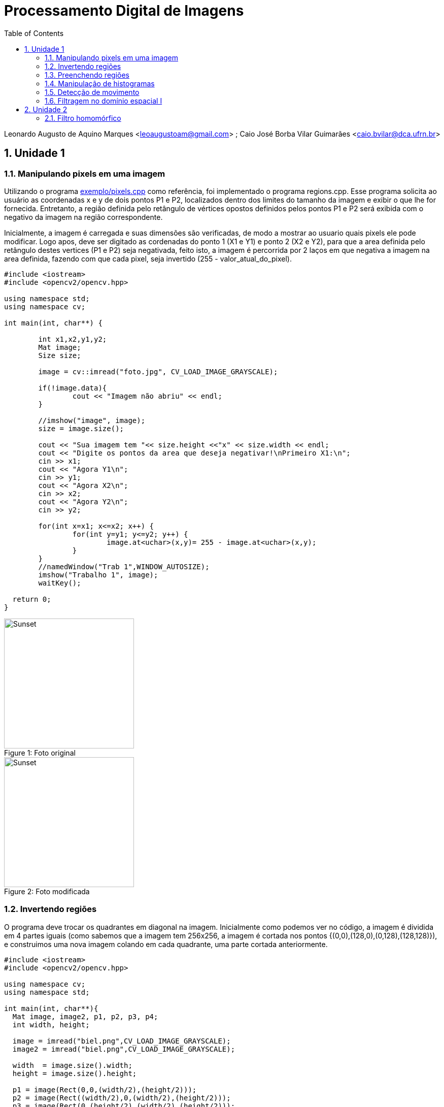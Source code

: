 :toc: left
:numbered:
:source-highlighter: pygments
:stem:
:lang: pt-BR


= Processamento Digital de Imagens

Leonardo Augusto de Aquino Marques <leoaugustoam@gmail.com> ; Caio José Borba Vilar Guimarães <caio.bvilar@dca.ufrn.br>

== Unidade 1

=== Manipulando pixels em uma imagem
Utilizando o programa https://github.com/leoaugustoam/leoaugustoam.github.io/blob/master/codigos/pixels.cpp[exemplo/pixels.cpp] como referência, foi implementado o programa regions.cpp. Esse programa solicita ao usuário as coordenadas x e y de dois pontos P1 e P2, localizados dentro dos limites do tamanho da imagem e exibir o que lhe for fornecida. Entretanto, a região definida pelo retângulo de vértices opostos definidos pelos pontos P1 e P2 será exibida com o negativo da imagem na região correspondente.

Inicialmente, a imagem é carregada e suas dimensões são verificadas, de modo a mostrar ao usuario quais pixels ele pode modificar. Logo apos, deve ser digitado as cordenadas do ponto 1 (X1 e Y1) e ponto 2 (X2 e Y2), para que a area definida pelo retângulo destes vertices (P1 e P2) seja negativada, feito isto, a imagem é percorrida por 2 laços em que negativa a imagem na area definida, fazendo com que cada pixel, seja invertido (255 - valor_atual_do_pixel).


 
[source,cpp]
-----------------
#include <iostream>
#include <opencv2/opencv.hpp>

using namespace std;
using namespace cv;

int main(int, char**) {
	
	int x1,x2,y1,y2;
	Mat image;
	Size size;
	
	image = cv::imread("foto.jpg", CV_LOAD_IMAGE_GRAYSCALE);

	if(!image.data){
    		cout << "Imagem não abriu" << endl;
	}

	//imshow("image", image);
	size = image.size();
	
	cout << "Sua imagem tem "<< size.height <<"x" << size.width << endl;
	cout << "Digite os pontos da area que deseja negativar!\nPrimeiro X1:\n";
	cin >> x1;
	cout << "Agora Y1\n";
	cin >> y1;
	cout << "Agora X2\n";
	cin >> x2;
	cout << "Agora Y2\n";
	cin >> y2;

	for(int x=x1; x<=x2; x++) {
		for(int y=y1; y<=y2; y++) {
			image.at<uchar>(x,y)= 255 - image.at<uchar>(x,y);
		}
	}
	//namedWindow("Trab 1",WINDOW_AUTOSIZE);	
	imshow("Trabalho 1", image);
	waitKey();
  
  return 0;
}

-----------------

.Foto original
[#img-sunset]
[caption="Figure 1: "]
image::https://github.com/leoaugustoam/leoaugustoam.github.io/blob/master/imagens/biel.png?raw=true[Sunset,256,256]

.Foto modificada
[#img-sunset]
[caption="Figure 2: "]
image::https://github.com/leoaugustoam/leoaugustoam.github.io/blob/master/imagens/negativo.png?raw=true[Sunset,256,256]

=== Invertendo regiões
O programa deve trocar os quadrantes em diagonal na imagem. Inicialmente como podemos ver no código, a imagem é dividida em 4 partes iguais (como sabemos que a imagem tem 256x256, a imagem é cortada nos pontos {(0,0),(128,0),(0,128),(128,128)}), e construimos uma nova imagem colando em cada quadrante, uma parte cortada anteriormente.


 
[source,cpp]
-----------------
#include <iostream>
#include <opencv2/opencv.hpp>

using namespace cv;
using namespace std;

int main(int, char**){
  Mat image, image2, p1, p2, p3, p4;
  int width, height;

  image = imread("biel.png",CV_LOAD_IMAGE_GRAYSCALE);
  image2 = imread("biel.png",CV_LOAD_IMAGE_GRAYSCALE);

  width  = image.size().width;
  height = image.size().height;

  p1 = image(Rect(0,0,(width/2),(height/2)));
  p2 = image(Rect((width/2),0,(width/2),(height/2)));
  p3 = image(Rect(0,(height/2),(width/2),(height/2)));
  p4 = image(Rect((width/2),(height/2),(width/2),(height/2)));

  imshow("Original", image);
  waitKey();

  p1.copyTo(image2(Rect((width/2),(height/2),(width/2),(height/2))));
  p2.copyTo(image2(Rect(0,(height/2),(width/2),(height/2))));
  p3.copyTo(image2(Rect((width/2),0,(width/2),(height/2))));
  p4.copyTo(image2(Rect(0,0,(width/2),(height/2))));

  imshow("Imagem trocada", image2);
  imwrite("imagemtrocada.png", image2);
  waitKey();

  return 0;
}



-----------------

.Exemplo do código acima
[#img-sunset]
[caption="Figure 3: "]
image::https://github.com/leoaugustoam/leoaugustoam.github.io/blob/master/imagens/bieltrocado2.png?raw=true[Sunset,256,256]


Modificando os quadrantes da colagem:


[source,cpp]
-----------------

 p1.copyTo(image2(Rect((width/2),(height/2),(width/2),(height/2))));
  p2.copyTo(image2(Rect((width/2),0,(width/2),(height/2))));
  p3.copyTo(image2(Rect(0,(height/2),(width/2),(height/2))));
  p4.copyTo(image2(Rect(0,0,(width/2),(height/2))));


-----------------

.Exemplo do código acima com modificação dos quadrantes
[#img-sunset]
[caption="Figure 4: "]
image::https://github.com/leoaugustoam/leoaugustoam.github.io/blob/master/imagens/bieltrocado.png?raw=true[Sunset,256,256]











=== Preenchendo regiões
O primeiro problema é referente caso exista mais de 255 objetos na cena, em que o problema de rotulação fica comprometido, e isto ocorre devido a quantidade de bits que são usados na imagem, no caso 8bits, assim, obtendo 256 tons de cinza disponivel. E para resolver este problema, poderia aumentar a quantidade de bits para representar cada cor, por exemplo se tivesse 10 bits, poderia ter ate 1024 tons de cinza na imagem, considerando a imagem sempre em tom de cinza. 

A segunda problematica é em relaçao a contagem de regiões com ou sem buracos internos que existam na cena, retirando as que tocam na borda, para tanto, é necessario primeiramente remover todas as regiões que tocam a borda, para isso, é aplicado o floodFill em todas as regioes q tocam as linhas ou colunas da borda, e para ficar facil identificar as regiões com buracos, mudamos o o tom de cinza do fundo da imagem(floodfill no ponto (0,0)), então para o tom de cinza original, significa o buraco de alguma area da cena, então é possivel aplicar o floodfill para diferenciar das demais, e para as areas restantes, são as areas sem furo.

[source,cpp]
-----------------

#include <iostream>
#include <opencv2/opencv.hpp>
using namespace cv;
using namespace std;
int main(int argc, char** argv) {
	Mat image;
	int width, height;
	int comfuro, semfuro, total;
	CvPoint p;
	image = imread("bolhas.png", CV_LOAD_IMAGE_GRAYSCALE);
	if (!image.data) {
		cout << "Erro ao carregar imagem, pfvr, verificar.\n";
	}
	width = image.size().width;
	height = image.size().height;
	p.x = 0;
	p.y = 0;
	for (int i = 0; i<height; i++) {
		for (int j = 0; j<width; j++) {
			if (i == 0 || i == 255 || j == 0 || j == 255) {
				if (image.at<uchar>(i, j) != 0) {
					p.x = j;
					p.y = i;
					floodFill(image, p, 0);
				}
			}
		}
	}
	p.x = 0;
	p.y = 0;
	floodFill(image, p, 1);
	comfuro = 0;
	for (int i = 0; i<height; i++) {
		for (int j = 0; j<width; j++) {
			if (image.at<uchar>(i, j) == 0) {
				if (image.at<uchar>(i, j - 1) == 255) {
					comfuro++;
					p.y = i;
					p.x = j - 1;
					floodFill(image, p, 100);
				}
			}
		}
	}
	semfuro = 0;
	for (int i = 0; i<height; i++) {
		for (int j = 0; j<width; j++) {
			if (image.at<uchar>(i, j) == 255) {
				semfuro++;
				p.x = j;
				p.y = i;
				floodFill(image, p, 200);
			}
		}
	}
	cout << "Numero de bolhas com buracos:" << comfuro << endl;
	cout << "Numero de bolhas sem buracos:" << semfuro << endl;
	imshow("image", image);
	imwrite("labeling.png", image);
	waitKey();
	return 0;
} 	
-----------------

.Resultado obtido
[#img-sunset]
[caption="Figure 5: "]
image::https://github.com/leoaugustoam/leoaugustoam.github.io/blob/master/imagens/labeling.png?raw=true[Sunset,256,256]


=== Manipulação de histogramas

Como mostrado anteriormente e analisando o programa histogram.cpp, adaptamos o codigo de forma a equalizar a imagem capturada, de grosso modo, o histograma realiza a contagem de ocorrência de cada um dos possiveis tons de uma imagem, e a equalização é uma ação para mudar a distribuição de valores de modo a reduzir as diferenças acentuadas da imagem, e assim acentuando detalhes não visíveis anteriormente.
[source,cpp]
-----------------
#include <iostream>
#include <iostream>
#include <opencv2/opencv.hpp>
using namespace cv;
using namespace std;
int main(int argc, char** argv) {
	Mat image, equalized;
	int width, height;
	VideoCapture cap;
	vector<Mat> planes, c;
	Mat histR, histG, histB;
	int nbins = 64;
	float range[] = { 0, 256 };
	const float *histrange = { range };
	bool uniform = true;
	bool acummulate = false;

	cap.open(1);
	if (!cap.isOpened()) {
		cout << "cameras indisponiveis";
		return -1;
	}

	width = cap.get(CV_CAP_PROP_FRAME_WIDTH);
	height = cap.get(CV_CAP_PROP_FRAME_HEIGHT);

	//cout << "largura = " << width << endl;
	//cout << "altura  = " << height << endl;

	int histw = nbins, histh = nbins / 2;
	Mat histImgR(histh, histw, CV_8UC3, Scalar(0, 0, 0));
	Mat histImgG(histh, histw, CV_8UC3, Scalar(0, 0, 0));
	Mat histImgB(histh, histw, CV_8UC3, Scalar(0, 0, 0));
	while (1) {
		cap >> image;
		split(image, planes);
		calcHist(&planes[0], 1, 0, Mat(), histR, 1,
			&nbins, &histrange,
			uniform, acummulate);
		calcHist(&planes[1], 1, 0, Mat(), histG, 1,
			&nbins, &histrange,
			uniform, acummulate);
		calcHist(&planes[2], 1, 0, Mat(), histB, 1,
			&nbins, &histrange,
			uniform, acummulate);
		normalize(histR, histR, 0, histImgR.rows, NORM_MINMAX, -1, Mat());
		normalize(histG, histG, 0, histImgG.rows, NORM_MINMAX, -1, Mat());
		normalize(histB, histB, 0, histImgB.rows, NORM_MINMAX, -1, Mat());
		histImgR.setTo(Scalar(0));
		histImgG.setTo(Scalar(0));
		histImgB.setTo(Scalar(0));
		for (int i = 0; i<nbins; i++) {
			line(histImgR,
				Point(i, histh),
				Point(i, histh - cvRound(histR.at<float>(i))),
				Scalar(0, 0, 255), 1, 8, 0);
			line(histImgG,
				Point(i, histh),
				Point(i, histh - cvRound(histG.at<float>(i))),
				Scalar(0, 255, 0), 1, 8, 0);
			line(histImgB,
				Point(i, histh),
				Point(i, histh - cvRound(histB.at<float>(i))),
				Scalar(255, 0, 0), 1, 8, 0);
		}
		split(image, c);
		equalizeHist(c[0], c[0]);
		equalizeHist(c[1], c[1]);
		equalizeHist(c[2], c[2]);
		merge(c, equalized);
		histImgR.copyTo(image(Rect(0, 0, nbins, histh)));
		histImgG.copyTo(image(Rect(0, histh, nbins, histh)));
		histImgB.copyTo(image(Rect(0, 2 * histh, nbins, histh)));
		imshow("image", image);
		imshow("equalized", equalized);
		if (waitKey(30) >= 0) break;
	}
	return 0;
}


} 	
-----------------

.Resultado obtido em diferentes iluminações
[#img-sunset]
[caption="Figure 6: "]
image::https://github.com/leoaugustoam/leoaugustoam.github.io/blob/master/imagens/res1.jpg?raw=true[Sunset,512,256]

.Resultado obtido em diferentes iluminações
[#img-sunset]
[caption="Figure 7: "]
image::https://github.com/leoaugustoam/leoaugustoam.github.io/blob/master/imagens/res2.png?raw=true[Sunset,512,256]

.Resultado obtido em diferentes iluminações
[#img-sunset]
[caption="Figure 8: "]
image::https://github.com/leoaugustoam/leoaugustoam.github.io/blob/master/imagens/resultado.png?raw=true[Sunset,512,256]




=== Detecção de movimento

O detector de movimento é criado analisando um dos canais do histograma, neste caso foi analisado o canal RED. É analisado o histograma da imagem capturada no momento e em um momento anterior, então é somado todos os valores do histograma do canal observado em ambas as imagens, com isto, é comparado as 2 somas e se ultrapassar um limiar pre-definido, é impresso na tela "movimento detectado". Como a imagem é capturada em um instante muito proximo uma da outra, não se pode colocar um limiar muito alto pois se não é apenas detectado apenas um movimento muito rápido, e um limiar pequeno, qualquer simples movimento é detectado, entao este limiar irá definir a precisão do movimento que se deseja alcançar.

[source,cpp]
-----------------
#include <iostream>
#include <opencv2/opencv.hpp>
using namespace cv;
using namespace std;
int main(int argc, char** argv) {

	Mat image;
	int width, height;
	VideoCapture cap;
	vector<Mat> planes;
	Mat histR, histG, histB;

	int nbins = 64;
	float range[] = { 0, 256 };
	int sum, sumA;
	const float *histrange = { range };
	bool uniform = true;
	bool acummulate = false;
	cap.open(1);
	if (!cap.isOpened()) {
		cout << "cameras indisponiveis";
		return -1;
	}

	width = cap.get(CV_CAP_PROP_FRAME_WIDTH);
	height = cap.get(CV_CAP_PROP_FRAME_HEIGHT);
	//cout << "largura = " << width << endl;
	//cout << "altura  = " << height << endl;
	int histw = nbins, histh = nbins / 2;
	Mat histImgR(histh, histw, CV_8UC3, Scalar(0, 0, 0));
	Mat histImgG(histh, histw, CV_8UC3, Scalar(0, 0, 0));
	Mat histImgB(histh, histw, CV_8UC3, Scalar(0, 0, 0));
	Mat Ranterior(histh, histw, CV_8UC3, Scalar(0, 0, 0));
	while (1) {
		cap >> image;
		split(image, planes);
		calcHist(&planes[0], 1, 0, Mat(), histR, 1,
			&nbins, &histrange,
			uniform, acummulate);
		calcHist(&planes[1], 1, 0, Mat(), histG, 1,
			&nbins, &histrange,
			uniform, acummulate);
		calcHist(&planes[2], 1, 0, Mat(), histB, 1,
			&nbins, &histrange,
			uniform, acummulate);
		normalize(histR, histR, 0, histImgR.rows, NORM_MINMAX, -1, Mat());
		normalize(histG, histG, 0, histImgG.rows, NORM_MINMAX, -1, Mat());
		normalize(histB, histB, 0, histImgB.rows, NORM_MINMAX, -1, Mat());
		histImgR.setTo(Scalar(0));
		histImgG.setTo(Scalar(0));
		histImgB.setTo(Scalar(0));
		for (int i = 0; i<nbins; i++) {
			line(histImgR,
				Point(i, histh),
				Point(i, histh - cvRound(histR.at<float>(i))),
				Scalar(0, 0, 255), 1, 8, 0);
			line(histImgG,
				Point(i, histh),
				Point(i, histh - cvRound(histG.at<float>(i))),
				Scalar(0, 255, 0), 1, 8, 0);
			line(histImgB,
				Point(i, histh),
				Point(i, histh - cvRound(histB.at<float>(i))),
				Scalar(255, 0, 0), 1, 8, 0);
		}
		histImgR.copyTo(image(Rect(0, 0, nbins, histh)));
		histImgG.copyTo(image(Rect(0, histh, nbins, histh)));
		histImgB.copyTo(image(Rect(0, 2 * histh, nbins, histh)));

		for (int i = 0; i<histh; i++) {
			for (int j = 0; j<histw; j++) {
				sum = sum + histImgR.at<uchar>(i, j);
				sumA = sumA + Ranterior.at<uchar>(i, j);
			}
		}

		if (abs(sum - sumA) >= 8000) {
			putText(image, "Movimento detectado!", cvPoint(15, 470),
				FONT_HERSHEY_COMPLEX, 1, cvScalar(0, 255, 255), 1, CV_AA);
		}

		imshow("image", image);
		if (waitKey(30) >= 0) break;
		Ranterior = histImgR.clone();
		sum = 0;
		sumA = 0;
	}
	return 0;
}

}


} 	
-----------------

.Movimento detectado
[#img-sunset]
[caption="Figure 9: "]
image::https://github.com/leoaugustoam/leoaugustoam.github.io/blob/master/imagens/movimento.png?raw=true[Sunset,315,256]




=== Filtragem no domínio espacial I

Baseado no exemplo filtroespacial.cpp, foi implementado uma opção no menu para o filtro laplaciano do gaussiano, bem como sua matriz de convolução. 

[source,cpp]
-----------------

#include <iostream>
#include <opencv2/opencv.hpp>
using namespace cv;
using namespace std;
void printmask(Mat &m) {
	for (int i = 0; i<m.size().height; i++) {
		for (int j = 0; j<m.size().width; j++) {
			cout << m.at<float>(i, j) << ",";
		}
		cout << endl;
	}
}
void menu() {
	cout << "\npressione a tecla para ativar o filtro: \n"
		"a - calcular modulo\n"
		"m - media\n"
		"g - gauss\n"
		"v - vertical\n"
		"h - horizontal\n"
		"l - laplaciano\n"
		"p - laplaciano do gaussiano\n"
		"esc - sair\n";
}
int main(int argvc, char** argv) {
	VideoCapture video;
	float media[] = { 1,1,1,
		1,1,1,
		1,1,1 };
	float gauss[] = { 1,2,1,
		2,4,2,
		1,2,1 };
	float horizontal[] = { -1,0,1,
		-2,0,2,
		-1,0,1 };
	float vertical[] = { -1,-2,-1,
		0,0,0,
		1,2,1 };
	float laplacian[] = { 0,-1,0,
		-1,4,-1,
		0,-1,0 };
	float laplgauss[] = { 0,0,1,0,0,
		0,1,2,1,0,
		1,2,-16,2,1,
		0,1,2,1,0,
		0,0,1,0,0 };
	Mat cap, frame, frame32f, frameFiltered;
	Mat mask(3, 3, CV_32F), mask1;
	Mat result, result1;
	double width, height, min, max;
	int absolut;
	char key;
	video.open(1);
	if (!video.isOpened())
		return -1;
	width = video.get(CV_CAP_PROP_FRAME_WIDTH);
	height = video.get(CV_CAP_PROP_FRAME_HEIGHT);
	std::cout << "largura=" << width << "\n";;
	std::cout << "altura =" << height << "\n";;
	namedWindow("filtroespacial", 1);
	mask = Mat(3, 3, CV_32F, media);
	scaleAdd(mask, 1 / 9.0, Mat::zeros(3, 3, CV_32F), mask1);
	swap(mask, mask1);
	absolut = 1; // calcs abs of the image
	menu();
	for (;;) {
		video >> cap;
		cvtColor(cap, frame, CV_BGR2GRAY);
		flip(frame, frame, 1);
		imshow("original", frame);
		frame.convertTo(frame32f, CV_32F);
		filter2D(frame32f, frameFiltered, frame32f.depth(), mask, Point(1, 1), 0);
		if (absolut) {
			frameFiltered = abs(frameFiltered);
		}
		frameFiltered.convertTo(result, CV_8U);
		imshow("filtroespacial", result);
		key = (char)waitKey(10);
		if (key == 27) break; // esc pressed!
		switch (key) {
		case 'a':
			menu();
			absolut = !absolut;
			break;
		case 'm':
			menu();
			mask = Mat(3, 3, CV_32F, media);
			scaleAdd(mask, 1 / 9.0, Mat::zeros(3, 3, CV_32F), mask1);
			mask = mask1;
			printmask(mask);
			break;
		case 'g':
			menu();
			mask = Mat(3, 3, CV_32F, gauss);
			scaleAdd(mask, 1 / 16.0, Mat::zeros(3, 3, CV_32F), mask1);
			mask = mask1;
			printmask(mask);
			break;
		case 'h':
			menu();
			mask = Mat(3, 3, CV_32F, horizontal);
			printmask(mask);
			break;
		case 'v':
			menu();
			mask = Mat(3, 3, CV_32F, vertical);
			printmask(mask);
			break;
		case 'l':
			menu();
			mask = Mat(3, 3, CV_32F, laplacian);
			printmask(mask);
			break;
		case 'p':
			menu();
			mask = Mat(5, 5, CV_32F, laplgauss);
			printmask(mask);
			break;
		default:
			break;
		}
	}
	return 0;
}

} 	
-----------------

.Imagem Original
[#img-sunset]
[caption="Figure 10: "]
image::https://github.com/leoaugustoam/leoaugustoam.github.io/blob/master/imagens/foto%20flamengo%20original.jpg?raw=true[Sunset,300,300]

.Filtro Horizontal
[#img-sunset]
[caption="Figure 11: "]
image::https://github.com/leoaugustoam/leoaugustoam.github.io/blob/master/imagens/filtro%20horizontal.jpg?raw=true[Sunset,300,300]


.Filtro gauss
[#img-sunset]
[caption="Figure 12: "]
image::https://github.com/leoaugustoam/leoaugustoam.github.io/blob/master/imagens/gaus.jpg?raw=true[Sunset,300,300]


.Filtro laplaciano
[#img-sunset]
[caption="Figure 13: "]
image::https://github.com/leoaugustoam/leoaugustoam.github.io/blob/master/imagens/laplaciano.jpg?raw=true[Sunset,300,300]



.Filtro laplaciano-gaussiano
[#img-sunset]
[caption="Figure 14: "]
image::https://github.com/leoaugustoam/leoaugustoam.github.io/blob/master/imagens/laplaciano%20de%20gaussiano.jpg.jpg?raw=true[Sunset,300,300]



== Unidade 2

=== Filtro homomórfico

XXXXXXXXXXXXXXXXXX
X
XXXXXXXXXXXXXXXXXXXXXX
XXXXXXXXXXXXXXXXXXXXXXXX
XXXXXXXXXXXXXXXXXXXXXXXXXXXXX
XXXXXXXXXXXXXXXXXXXXXXXXXXXXX



 
[source,cpp]
-----------------
#include <iostream>
#include <opencv2/opencv.hpp>
#include <opencv2/imgproc/imgproc.hpp>

#define RADIUS 20

using namespace cv;
using namespace std;

double gama_h;
int gama_h_slider = 0;
int gama_h_slider_max = 100;

double gama_l;
int gama_l_slider = 0;
int gama_l_slider_max = 100;

double c;
int c_slider = 0;
int c_slider_max = 100;

double d0;
int d0_slider = 0;
int d0_slider_max = 100;

char TrackbarName[50];

void on_trackbar_gama_h(int, void*){
 gama_h = (double) gama_h_slider ;
}

void on_trackbar_gama_l(int, void*){
 gama_l = (double) gama_l_slider  ;
}

void on_trackbar_c(int, void*){
 c = (double) c_slider  ;
}

void on_trackbar_d0(int, void*){
 d0 = (double) d0_slider ;
}

Mat ObterFiltroHomomorfico(int M, int N){
  Mat H = Mat(M, N, CV_32F), filter;
  for(int i=0; i<M; i++){
    for(int j=0; j<N; j++){
        H.at<float> (i,j) = (gama_h-gama_l)*(1.0-exp(-1.0*(float)c*((((float)i-M/2.0)*((float)i-M/2.0) + ((float)j-N/2.0)*((float)j-N/2.0))/(d0*d0))))+ gama_l;
    }
  }
  Mat comps[]= {H, H};
  merge(comps, 2, filter);
  return filter;
}

// troca os quadrantes da imagem da DFT
void deslocaDFT(Mat& image ){
  Mat tmp, A, B, C, D;

  // se a imagem tiver tamanho impar, recorta a regiao para
  // evitar cópias de tamanho desigual
  image = image(Rect(0, 0, image.cols & -2, image.rows & -2));
  int cx = image.cols/2;
  int cy = image.rows/2;

  // reorganiza os quadrantes da transformada
  // A B   ->  D C
  // C D       B A
  A = image(Rect(0, 0, cx, cy));
  B = image(Rect(cx, 0, cx, cy));
  C = image(Rect(0, cy, cx, cy));
  D = image(Rect(cx, cy, cx, cy));

  // A <-> D
  A.copyTo(tmp);  D.copyTo(A);  tmp.copyTo(D);

  // C <-> B
  C.copyTo(tmp);  B.copyTo(C);  tmp.copyTo(B);
}

int main(int , char** argv){
  VideoCapture cap;
  Mat imaginaryInput, complexImage, multsp;
  Mat padded, filter, mag;
  Mat image, imagegray, tmp;
  Mat_<float> realInput, zeros;
  vector<Mat> planos;
  char key;
  namedWindow("original",1);

  sprintf( TrackbarName, "Gama H: ");
    createTrackbar( TrackbarName, "original",
            &gama_h_slider,
            gama_h_slider_max,
            on_trackbar_gama_h );
    on_trackbar_gama_h(gama_h_slider, 0 );

  sprintf( TrackbarName, "Gama L: ");
    createTrackbar( TrackbarName, "original",
            &gama_l_slider,
            gama_l_slider_max,
            on_trackbar_gama_l );
    on_trackbar_gama_l(gama_l_slider, 0 );

  sprintf( TrackbarName, "C: ");
    createTrackbar( TrackbarName, "original",
            &c_slider,
            c_slider_max,
            on_trackbar_c );
    on_trackbar_c(c_slider, 0 );

  sprintf( TrackbarName, "D0: ");
    createTrackbar( TrackbarName, "original",
            &d0_slider,
            d0_slider_max,
            on_trackbar_d0 );
    on_trackbar_d0(d0_slider, 0 );

  // valores ideais dos tamanhos da imagem
  // para calculo da DFT
  int dft_M, dft_N;

  image = imread(argv[1]);
  // identifica os tamanhos otimos para
  // calculo do FFT
  dft_M = getOptimalDFTSize(image.rows);
  dft_N = getOptimalDFTSize(image.cols);

  // realiza o padding da imagem
  copyMakeBorder(image, padded, 0,
                 dft_M - image.rows, 0,
                 dft_N - image.cols,
                 BORDER_CONSTANT, Scalar::all(0));

  // parte imaginaria da matriz complexa (preenchida com zeros)
  zeros = Mat_<float>::zeros(padded.size());

  // prepara a matriz complexa para ser preenchida
  complexImage = Mat(padded.size(), CV_32FC2, Scalar(0));

  // a função de transferência (filtro frequencial) deve ter o
  // mesmo tamanho e tipo da matriz complexa
  filter = complexImage.clone();

  // cria uma matriz temporária para criar as componentes real
  // e imaginaria do filtro ideal
  tmp = Mat(dft_M, dft_N, CV_32F);

  

  // cria a matriz com as componentes do filtro e junta
  // ambas em uma matriz multicanal complexa
  Mat comps[]= {tmp, tmp};
  merge(comps, 2, filter);

  for(;;){
    //cap >> image;
    image = imread(argv[1]);
    cvtColor(image, imagegray, CV_BGR2GRAY);
    imshow("original", imagegray);

    // realiza o padding da imagem
    copyMakeBorder(imagegray, padded, 0,
                   dft_M - image.rows, 0,
                   dft_N - image.cols,
                   BORDER_CONSTANT, Scalar::all(0));

    // limpa o array de matrizes que vao compor a
    // imagem complexa
    planos.clear();
    // cria a compoente real
    realInput = Mat_<float>(padded);
    // insere as duas componentes no array de matrizes
    planos.push_back(realInput);
    planos.push_back(zeros);

    // combina o array de matrizes em uma unica
    // componente complexa
    merge(planos, complexImage);

    // calcula o dft
    dft(complexImage, complexImage);

    // realiza a troca de quadrantes
    deslocaDFT(complexImage);

    filter = ObterFiltroHomomorfico(dft_M, dft_N);

    // aplica o filtro frequencial
    mulSpectrums(complexImage,filter,complexImage,0);

    // limpa o array de planos
    planos.clear();
    // separa as partes real e imaginaria para modifica-las
    split(complexImage, planos);

    // recompoe os planos em uma unica matriz complexa
    merge(planos, complexImage);

    // troca novamente os quadrantes
    deslocaDFT(complexImage);

    // calcula a DFT inversa
    idft(complexImage, complexImage);

    // limpa o array de planos
    planos.clear();

    // separa as partes real e imaginaria da
    // imagem filtrada
    split(complexImage, planos);

    // normaliza a parte real para exibicao
    normalize(planos[0], planos[0], 0, 1, CV_MINMAX);
    imshow("filtrada", planos[0]);

    key = (char) waitKey(10);
    if( key == 27 ) break; // esc pressed!
    if (key == 99){
      imwrite("filtrada.png", planos[0]);      
      imwrite("original.png", imagegray);
    }
  }
  return 0;
}
}

-----------------

.Foto original
[#img-sunset]
[caption="Figure 1: "]
image::https://github.com/leoaugustoam/leoaugustoam.github.io/blob/master/imagens/it.png?raw=true[Sunset,720,550]

